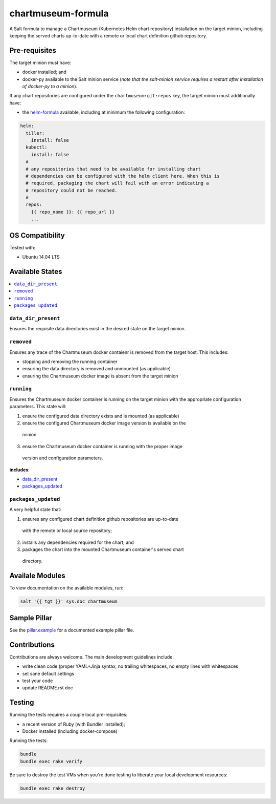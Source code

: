 ===================
chartmuseum-formula
===================

.. image:: https://travis-ci.org/saltstack-formulas/chartmuseum-formula.svg?branch=master
    :target: https://travis-ci.org/saltstack-formulas/chartmuseum-formula

A Salt formula to manage a Chartmuseum (Kubernetes Helm chart repository) 
installation on the target minion, including keeping the served charts 
up-to-date with a remote or local chart definition github repository.

Pre-requisites
==============

The target minion must have:

* docker installed; and
* docker-py available to the Salt minion service (*note that the salt-minion 
  service requires a restart after installation of docker-py to a minion*).

If any chart repositories are configured under the ``chartmuseum:git:repos`` 
key, the target minion must additionally have:

* the `helm-formula <https://github.com/tmeneau/salt-formula-helm/tree/stable>`_ 
  available, including at minimum the following configuration:

.. code-block:: yaml
  
  helm:
    tiller:
      install: false
    kubectl:
      install: false
    #
    # any repositories that need to be available for installing chart 
    # dependencies can be configured with the helm client here. When this is
    # required, packaging the chart will fail with an error indicating a
    # repository could not be reached.
    #
    repos:
      {{ repo_name }}: {{ repo_url }}
      ...

OS Compatibility
================

Tested with:

* Ubuntu 14.04 LTS

Available States
================

.. contents::
    :local:

``data_dir_present``
--------------------

Ensures the requisite data directories exist in the desired state on the target 
minion.

``removed``
-----------

Ensures any trace of the Chartmuseum docker contaienr is removed from the target 
host. This includes:

* stopping and removing the running container
* ensuring the data directory is removed and unmounted (as applicable)
* ensuring the Chartmuseum docker image is absent from the target minion

``running``
-----------

Ensures the Chartmuseum docker container is running on the target minion with 
the appropriate configuration parameters. This state will:

1. ensure the configured data directory exists and is mounted (as applicable)
2. ensure the configured Chartmuseum docker image version is available on the 
  minion
3. ensure the Chartmuseum docker container is running with the proper image 
  version and configuration parameters.

**includes**:

* `data_dir_present`_
* `packages_updated`_

``packages_updated``
--------------------

A very helpful state that:

1. ensures any configured chart definition github repositories are up-to-date 
  with the remote or local source repository;
2. installs any dependencies required for the chart; and
3. packages the chart into the mounted Chartmuseum container's served chart 
  directory.

Availale Modules
===============

To view documentation on the available modules, run: 

.. code-block:: shell
  
  salt '{{ tgt }}' sys.doc chartmuseum

Sample Pillar
==============

See the `pillar.example <pillar.example>`_ for a documented example pillar file.

Contributions
=============

Contributions are always welcome. The main development guidelines include:

* write clean code (proper YAML+Jinja syntax, no trailing whitespaces, no empty 
  lines with whitespaces
* set sane default settings
* test your code
* update README.rst doc

Testing
=======

Running the tests requires a couple local pre-requisites:

* a recent version of Ruby (with Bundler installed);
* Docker installed (including docker-compose)

Running the tests:

.. code-block:: shell

  bundle
  bundle exec rake verify

Be sure to destroy the test VMs when you're done testing to liberate your local
development resources:

.. code-block:: shell

  bundle exec rake destroy
